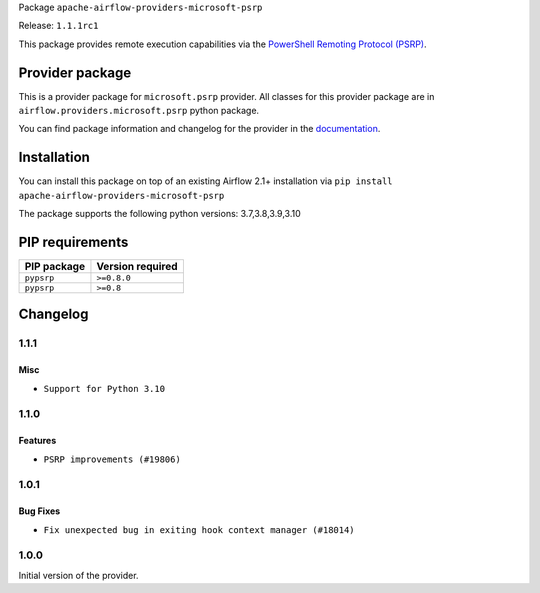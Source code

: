 
.. Licensed to the Apache Software Foundation (ASF) under one
   or more contributor license agreements.  See the NOTICE file
   distributed with this work for additional information
   regarding copyright ownership.  The ASF licenses this file
   to you under the Apache License, Version 2.0 (the
   "License"); you may not use this file except in compliance
   with the License.  You may obtain a copy of the License at

..   http://www.apache.org/licenses/LICENSE-2.0

.. Unless required by applicable law or agreed to in writing,
   software distributed under the License is distributed on an
   "AS IS" BASIS, WITHOUT WARRANTIES OR CONDITIONS OF ANY
   KIND, either express or implied.  See the License for the
   specific language governing permissions and limitations
   under the License.


Package ``apache-airflow-providers-microsoft-psrp``

Release: ``1.1.1rc1``


This package provides remote execution capabilities via the
`PowerShell Remoting Protocol (PSRP)
<https://docs.microsoft.com/en-us/openspecs/windows_protocols/ms-psrp/>`__.


Provider package
----------------

This is a provider package for ``microsoft.psrp`` provider. All classes for this provider package
are in ``airflow.providers.microsoft.psrp`` python package.

You can find package information and changelog for the provider
in the `documentation <https://airflow.apache.org/docs/apache-airflow-providers-microsoft-psrp/1.1.1/>`_.


Installation
------------

You can install this package on top of an existing Airflow 2.1+ installation via
``pip install apache-airflow-providers-microsoft-psrp``

The package supports the following python versions: 3.7,3.8,3.9,3.10

PIP requirements
----------------

=============  ==================
PIP package    Version required
=============  ==================
``pypsrp``     ``>=0.8.0``
``pypsrp``     ``>=0.8``
=============  ==================

 .. Licensed to the Apache Software Foundation (ASF) under one
    or more contributor license agreements.  See the NOTICE file
    distributed with this work for additional information
    regarding copyright ownership.  The ASF licenses this file
    to you under the Apache License, Version 2.0 (the
    "License"); you may not use this file except in compliance
    with the License.  You may obtain a copy of the License at

 ..   http://www.apache.org/licenses/LICENSE-2.0

 .. Unless required by applicable law or agreed to in writing,
    software distributed under the License is distributed on an
    "AS IS" BASIS, WITHOUT WARRANTIES OR CONDITIONS OF ANY
    KIND, either express or implied.  See the License for the
    specific language governing permissions and limitations
    under the License.


Changelog
---------

1.1.1
.....

Misc
~~~~

* ``Support for Python 3.10``

.. Below changes are excluded from the changelog. Move them to
   appropriate section above if needed. Do not delete the lines(!):
   * ``Add pre-commit check for docstring param types (#21398)``

1.1.0
.....

Features
~~~~~~~~

* ``PSRP improvements (#19806)``

.. Below changes are excluded from the changelog. Move them to
   appropriate section above if needed. Do not delete the lines(!):
   * ``Fix K8S changelog to be PyPI-compatible (#20614)``
   * ``Fix template_fields type to have MyPy friendly Sequence type (#20571)``
   * ``Fixing MyPy issues inside providers/microsoft (#20409)``
   * ``Remove ':type' lines now sphinx-autoapi supports typehints (#20951)``
   * ``Update documentation for provider December 2021 release (#20523)``
   * ``Add documentation for January 2021 providers release (#21257)``

1.0.1
.....

Bug Fixes
~~~~~~~~~

* ``Fix unexpected bug in exiting hook context manager (#18014)``

.. Below changes are excluded from the changelog. Move them to
   appropriate section above if needed. Do not delete the lines(!):

1.0.0
.....

Initial version of the provider.
